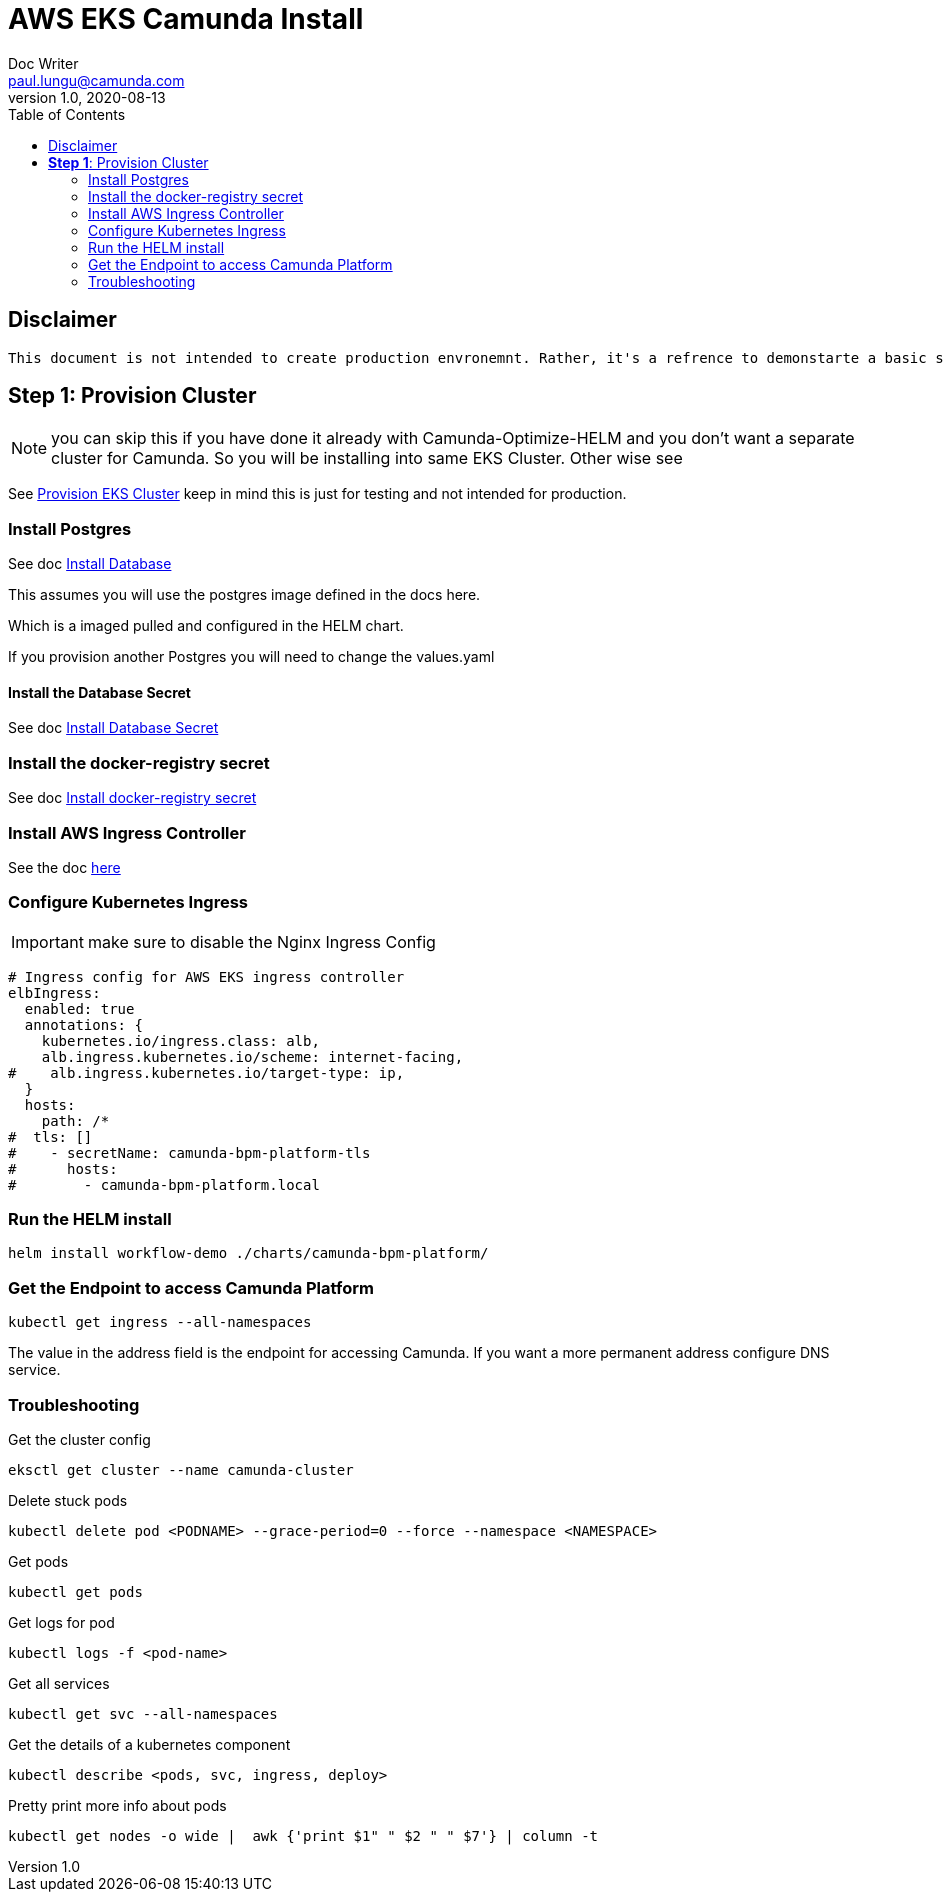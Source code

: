 = AWS EKS Camunda Install
Doc Writer <paul.lungu@camunda.com>
v1.0, 2020-08-13
:toc:

== Disclaimer
----
This document is not intended to create production envronemnt. Rather, it's a refrence to demonstarte a basic simple install of Camunda Platform on AWS EKS. Also to clarify provide practical architectural guidance for Camunda Optiimze in Kubernetes environments.
----

== *Step 1*: [[provision-cluster]] Provision Cluster

NOTE: you can skip this if you have done it already with Camunda-Optimize-HELM and you don't want a separate cluster for Camunda. So you will be installing into same EKS Cluster. Other wise see

See link:provision-aws-eks.adoc[Provision EKS Cluster] keep in mind this is just for testing and not intended for production.

=== Install Postgres
====

See doc link:../README.adoc#_install_postgresql_database_in_the_cluster[Install Database]

This assumes you will use the postgres image defined in the docs here.

Which is a imaged pulled and configured in the HELM chart.

If you provision another Postgres you will need to change the values.yaml
====

==== Install the Database Secret

See doc link:../README.adoc#_create_kubernetes_secret_resource_for_postgresql[Install Database Secret]


=== Install the docker-registry secret

See doc link:../README.adoc#_configure_the_version_of_camunda[Install docker-registry secret ]

=== Install AWS Ingress Controller

See the doc https://docs.aws.amazon.com/eks/latest/userguide/aws-load-balancer-controller.html[here]

=== Configure Kubernetes Ingress

IMPORTANT: make sure to disable the Nginx Ingress Config

[source,yaml]
----
# Ingress config for AWS EKS ingress controller
elbIngress:
  enabled: true
  annotations: {
    kubernetes.io/ingress.class: alb,
    alb.ingress.kubernetes.io/scheme: internet-facing,
#    alb.ingress.kubernetes.io/target-type: ip,
  }
  hosts:
    path: /*
#  tls: []
#    - secretName: camunda-bpm-platform-tls
#      hosts:
#        - camunda-bpm-platform.local
----

=== Run the HELM install

  helm install workflow-demo ./charts/camunda-bpm-platform/

=== Get the Endpoint to access Camunda Platform

  kubectl get ingress --all-namespaces

The value in the address field is the endpoint for accessing Camunda. If you want a more permanent address configure DNS service.


=== Troubleshooting

Get the cluster config

 eksctl get cluster --name camunda-cluster

Delete stuck pods

 kubectl delete pod <PODNAME> --grace-period=0 --force --namespace <NAMESPACE>

Get pods

  kubectl get pods

Get logs for pod

  kubectl logs -f <pod-name>

Get all services

  kubectl get svc --all-namespaces

Get the details of a kubernetes component

  kubectl describe <pods, svc, ingress, deploy>

Pretty print more info about pods

  kubectl get nodes -o wide |  awk {'print $1" " $2 " " $7'} | column -t

